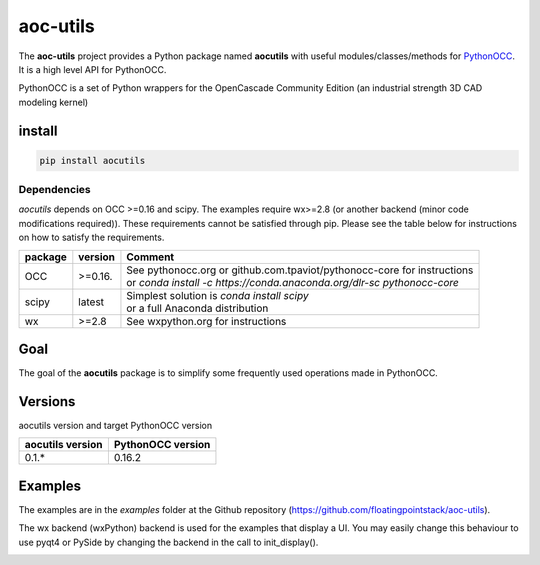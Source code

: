 .. -*- coding: utf-8 -*-

*********
aoc-utils
*********

.. image:: https://travis-ci.org/guillaume-florent/aoc-utils.svg?branch=master
    :target: https://travis-ci.org/guillaume-florent/aoc-utils

.. image:: https://api.codacy.com/project/badge/Grade/ad66c28ad30e46ee8816c561eb19d831
    :target: https://www.codacy.com/app/guillaume-florent/aoc-utils?utm_source=github.com&amp;utm_medium=referral&amp;utm_content=guillaume-florent/aoc-utils&amp;utm_campaign=Badge_Grade

.. image:: http://img.shields.io/badge/Python-2.7_3.*-ff3366.svg
    :target: https://www.python.org/downloads/

The **aoc-utils** project provides a Python package named **aocutils** with
useful modules/classes/methods for `PythonOCC <http://github.com/tpaviot/pythonocc-core>`_. It is a high level API for PythonOCC.

PythonOCC is a set of Python wrappers for the OpenCascade Community Edition (an industrial strength 3D CAD modeling kernel)

install
-------

.. code-block:: shell

  pip install aocutils

Dependencies
~~~~~~~~~~~~

*aocutils* depends on OCC >=0.16 and scipy. The examples require wx>=2.8 (or another backend (minor code modifications required)).
These requirements cannot be satisfied through pip.
Please see the table below for instructions on how to satisfy the requirements.

+---------+----------+----------------------------------------------------------------------------+
| package | version  | Comment                                                                    |
+=========+==========+============================================================================+
| OCC     | >=0.16.  | | See pythonocc.org or github.com.tpaviot/pythonocc-core for instructions  |
|         |          | | or `conda install -c https://conda.anaconda.org/dlr-sc pythonocc-core`   |
+---------+----------+----------------------------------------------------------------------------+
| scipy   | latest   | | Simplest solution is `conda install scipy`                               |
|         |          | | or a full Anaconda distribution                                          |
+---------+----------+----------------------------------------------------------------------------+
| wx      | >=2.8    | See wxpython.org for instructions                                          |
+---------+----------+----------------------------------------------------------------------------+

Goal
----

The goal of the **aocutils** package is to simplify some frequently used operations made in PythonOCC.

Versions
--------

aocutils version and target PythonOCC version

+------------------+-------------------+
| aocutils version | PythonOCC version |
+==================+===================+
| 0.1.*            | 0.16.2            |
+------------------+-------------------+

Examples
--------

The examples are in the *examples* folder at the Github repository (https://github.com/floatingpointstack/aoc-utils).

The wx backend (wxPython) backend is used for the examples that display a UI.
You may easily change this behaviour to use pyqt4 or PySide by changing the backend in the call to init_display().

.. image:: https://raw.githubusercontent.com/floatingpointstack/aoc-utils/master/img/geomplate.jpg
   :alt: geomplate

.. image:: https://raw.githubusercontent.com/floatingpointstack/aoc-utils/master/img/surfaces.jpg
   :alt: surfaces
